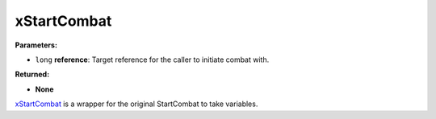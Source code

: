 
xStartCombat
========================================================

**Parameters:**

- ``long`` **reference**: Target reference for the caller to initiate combat with.

**Returned:**

- **None**

`xStartCombat`_ is a wrapper for the original StartCombat to take variables.

.. _`xStartCombat`: xStartCombat.html
